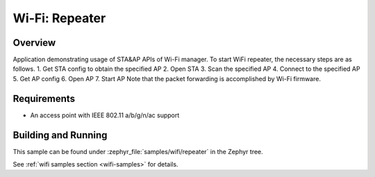 .. _wifi_repeater:

Wi-Fi: Repeater
####################

Overview
********

Application demonstrating usage of STA&AP APIs of Wi-Fi manager.
To start WiFi repeater, the necessary steps are as follows.
1. Get STA config to obtain the specified AP
2. Open STA
3. Scan the specified AP
4. Connect to the specified AP
5. Get AP config
6. Open AP
7. Start AP
Note that the packet forwarding is accomplished by Wi-Fi firmware.

Requirements
************

* An access point with IEEE 802.11 a/b/g/n/ac support

Building and Running
********************

This sample can be found under :zephyr_file:`samples/wifi/repeater` in
the Zephyr tree.

See :ref:`wifi samples section <wifi-samples>` for details.
